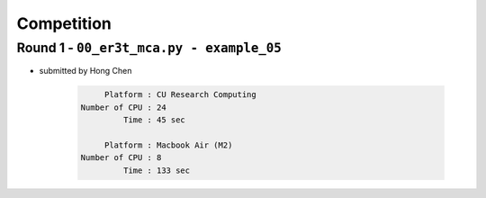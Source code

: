 ===========
Competition
===========

Round 1 - ``00_er3t_mca.py - example_05``
-----------------------------------------

* submitted by Hong Chen

    .. code-block:: Shell

            Platform : CU Research Computing
       Number of CPU : 24
                Time : 45 sec

            Platform : Macbook Air (M2)
       Number of CPU : 8
                Time : 133 sec
